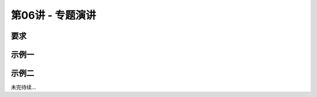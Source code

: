 .. -----------------------------------------------------------------------------
   ..
   ..  Filename       : index.rst
   ..  Author         : Huang Leilei
   ..  Status         : phase 000
   ..  Created        : 2025-02-18
   ..  Description    : description about 第06讲 - 专题演讲
   ..
.. -----------------------------------------------------------------------------

第06讲 - 专题演讲
--------------------------------------------------------------------------------

.. image:: 幻灯片1.JPG

要求
........................................
.. image:: 幻灯片2.JPG
.. image:: 幻灯片3.JPG
.. image:: 幻灯片4.JPG

示例一
........................................
.. image:: 幻灯片5.JPG
.. image:: 幻灯片6.JPG
.. image:: 幻灯片7.JPG
.. image:: 幻灯片8.JPG
.. image:: 幻灯片9.JPG
.. image:: 幻灯片10.JPG
.. image:: 幻灯片11.JPG
.. image:: 幻灯片12.JPG

示例二
........................................
.. image:: 幻灯片13.JPG
.. image:: 幻灯片14.JPG
.. image:: 幻灯片15.JPG

未完待续...

